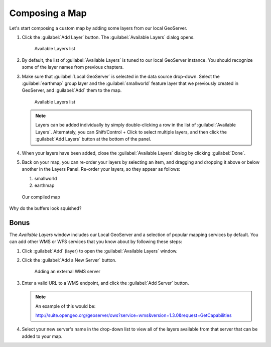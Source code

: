 .. _geoexplorer.composing:

Composing a Map
===============

Let's start composing a custom map by adding some layers from our local GeoServer.

#. Click the :guilabel:`Add Layer` button. The :guilabel:`Available Layers` dialog opens.

   .. figure:: img/gx_addlayers.png
      
      Available Layers list

#. By default, the list of :guilabel:`Available Layers` is tuned to our local GeoServer instance. You should recognize some of the layer names from previous chapters. 

#. Make sure that :guilabel:`Local GeoServer` is selected in the data source drop-down. Select the :guilabel:`earthmap` group layer and the :guilabel:`smallworld` feature layer that we previously created in GeoServer, and :guilabel:`Add` them to the map.

   .. figure:: img/gx_ourlayers.png
      
      Available Layers list

   .. note:: Layers can be added individually by simply double-clicking a row in the list of :guilabel:`Available Layers`. Alternately, you can Shift/Control + Click to select multiple layers, and then click the :guilabel:`Add Layers` button at the bottom of the panel.
   
#. When your layers have been added, close the :guilabel:`Available Layers` dialog by clicking :guilabel:`Done`.

#. Back on your map, you can re-order your layers by selecting an item, and dragging and dropping it above or below another in the Layers Panel.  Re-order your layers, so they appear as follows:

   #. smallworld
   #. earthmap
   
.. figure:: img/gx_composedmap.png
   
   Our compiled map

Why do the buffers look squished?
   
Bonus
-----

The `Available Layers` window includes our Local GeoServer and a selection of popular mapping services by default. You can add other WMS or WFS services that you know about by following these steps:

#. Click :guilabel:`Add` (layer) to open the :guilabel:`Available Layers` window.

#. Click the :guilabel:`Add a New Server` button. 

   .. figure:: img/gx_addnewserver.png

      Adding an external WMS server

#. Enter a valid URL to a WMS endpoint, and click the :guilabel:`Add Server` button.

   .. note:: An example of this would be::

      http://suite.opengeo.org/geoserver/ows?service=wms&version=1.3.0&request=GetCapabilities

#. Select your new server's name in the drop-down list to view all of the layers available from that server that can be added to your map.